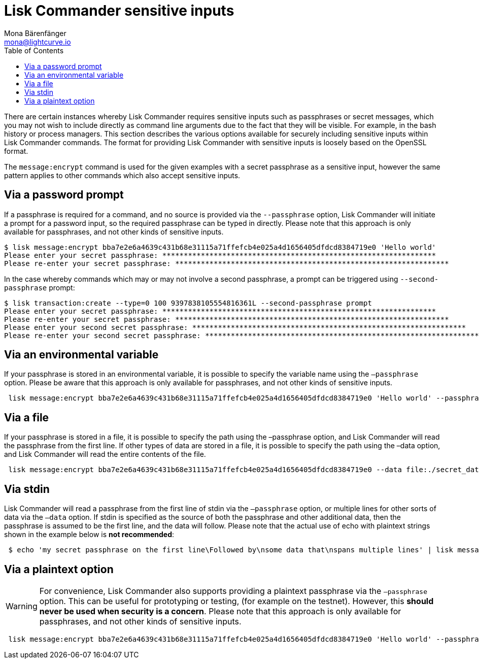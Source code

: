 = Lisk Commander sensitive inputs
Mona Bärenfänger <mona@lightcurve.io>
:description: The sensitive Inputs page describes the different methods of how to provide sensitive data such as passphrases to the Lisk Commander.
:toc:

There are certain instances whereby Lisk Commander requires sensitive inputs such as passphrases or secret messages, which you may not wish to include directly as command line arguments due to the fact that they will be visible.
For example, in the bash history or process managers.
This section describes the various options available for securely including sensitive inputs within Lisk Commander commands.
The format for providing Lisk Commander with sensitive inputs is loosely based on the OpenSSL format.

The `message:encrypt` command is used for the given examples with a secret passphrase as a sensitive input, however the same pattern applies to other commands which also accept sensitive inputs.

== Via a password prompt

If a passphrase is required for a command, and no source is provided via the `--passphrase` option, Lisk Commander will initiate a prompt for a password input, so the required passphrase can be typed in directly.
Please note that this approach is only available for passphrases, and not other kinds of sensitive inputs.

[source,bash]
----
$ lisk message:encrypt bba7e2e6a4639c431b68e31115a71ffefcb4e025a4d1656405dfdcd8384719e0 'Hello world'
Please enter your secret passphrase: ****************************************************************
Please re-enter your secret passphrase: ****************************************************************
----

In the case whereby commands which may or may not involve a second passphrase, a prompt can be triggered using `--second-passphrase` prompt:

[source,bash]
----
$ lisk transaction:create --type=0 100 9397838105554816361L --second-passphrase prompt
Please enter your secret passphrase: ****************************************************************
Please re-enter your secret passphrase: ****************************************************************
Please enter your second secret passphrase: ****************************************************************
Please re-enter your second secret passphrase: ****************************************************************
----

== Via an environmental variable

If your passphrase is stored in an environmental variable, it is possible to specify the variable name using the `–passphrase` option.
Please be aware that this approach is only available for passphrases, and not other kinds of sensitive inputs.

[source,bash]
----
 lisk message:encrypt bba7e2e6a4639c431b68e31115a71ffefcb4e025a4d1656405dfdcd8384719e0 'Hello world' --passphrase env:PASSPHRASE
----

== Via a file

If your passphrase is stored in a file, it is possible to specify the path using the –passphrase option, and Lisk Commander will read the passphrase from the first line.
If other types of data are stored in a file, it is possible to specify the path using the –data option, and Lisk Commander will read the entire contents of the file.

[source,bash]
----
 lisk message:encrypt bba7e2e6a4639c431b68e31115a71ffefcb4e025a4d1656405dfdcd8384719e0 --data file:./secret_data.txt --passphrase file:./passphrase.txt
----

== Via stdin

Lisk Commander will read a passphrase from the first line of stdin via the `–passphrase` option, or multiple lines for other sorts of data via the `–data` option.
If stdin is specified as the source of both the passphrase and other additional data, then the passphrase is assumed to be the first line, and the data will follow.
Please note that the actual use of echo with plaintext strings shown in the example below is *not recommended*:

[source,bash]
----
 $ echo 'my secret passphrase on the first line\Followed by\nsome data that\nspans multiple lines' | lisk message:encrypt bba7e2e6a4639c431b68e31115a71ffefcb4e025a4d1656405dfdcd8384719e0 --data stdin --passphrase stdin
----

== Via a plaintext option

[WARNING]
====
For convenience, Lisk Commander also supports providing a plaintext passphrase via the `–passphrase` option.
This can be useful for prototyping or testing, (for example on the testnet).
However, this *should never be used when security is a concern*.
Please note that this approach is only available for passphrases, and not other kinds of sensitive inputs.
====

[source,bash]
----
 lisk message:encrypt bba7e2e6a4639c431b68e31115a71ffefcb4e025a4d1656405dfdcd8384719e0 'Hello world' --passphrase 'pass:my secret passphrase'
----
